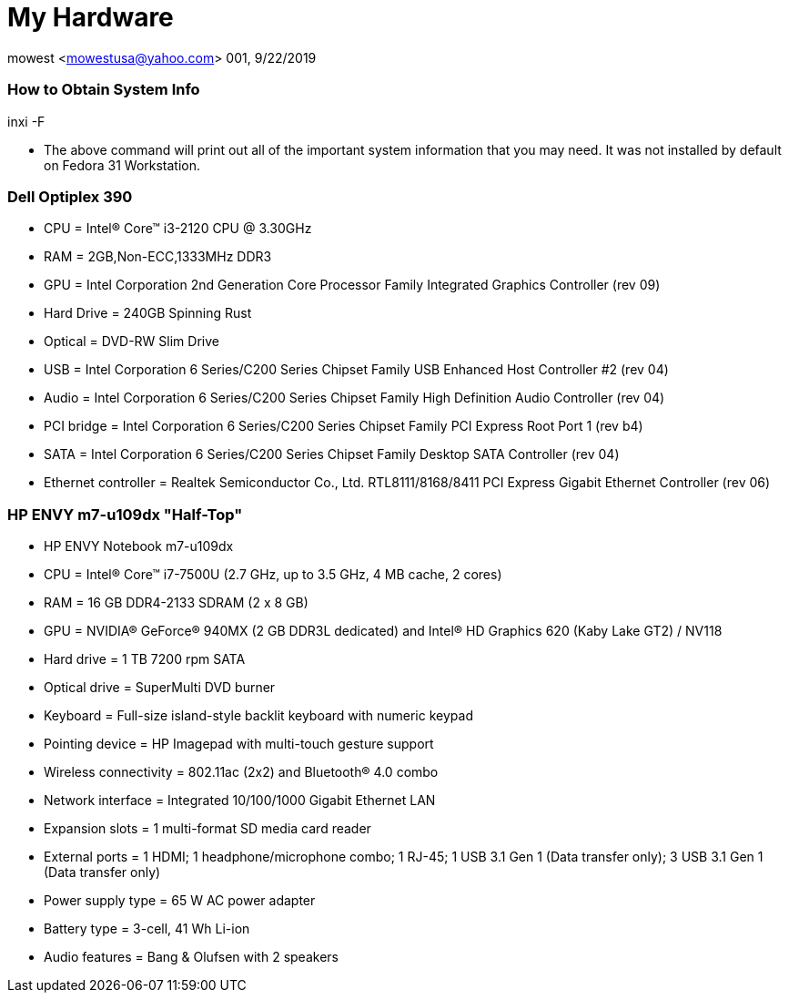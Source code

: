 = My Hardware

mowest <mowestusa@yahoo.com>
001, 9/22/2019

=== How to Obtain System Info

++inxi -F++

* The above command will print out all of the important system information that you may need. It was not installed by default on Fedora 31 Workstation.

=== Dell Optiplex 390

* CPU = Intel(R) Core(TM) i3-2120 CPU @ 3.30GHz
* RAM = 2GB,Non-ECC,1333MHz DDR3
* GPU = Intel Corporation 2nd Generation Core Processor Family Integrated Graphics Controller (rev 09)
* Hard Drive = 240GB Spinning Rust
* Optical = DVD-RW Slim Drive
* USB = Intel Corporation 6 Series/C200 Series Chipset Family USB Enhanced Host Controller #2 (rev 04)
* Audio = Intel Corporation 6 Series/C200 Series Chipset Family High Definition Audio Controller (rev 04)
* PCI bridge = Intel Corporation 6 Series/C200 Series Chipset Family PCI Express Root Port 1 (rev b4)
* SATA = Intel Corporation 6 Series/C200 Series Chipset Family Desktop SATA Controller (rev 04)
* Ethernet controller = Realtek Semiconductor Co., Ltd. RTL8111/8168/8411 PCI Express Gigabit Ethernet Controller (rev 06)

=== HP ENVY m7-u109dx "Half-Top"
* HP ENVY Notebook m7-u109dx
* CPU = Intel® Core™ i7-7500U (2.7 GHz, up to 3.5 GHz, 4 MB cache, 2 cores)
* RAM = 16 GB DDR4-2133 SDRAM (2 x 8 GB)
* GPU = NVIDIA® GeForce® 940MX (2 GB DDR3L dedicated) and Intel® HD Graphics 620 (Kaby Lake GT2) / NV118
* Hard drive = 1 TB 7200 rpm SATA
* Optical drive = SuperMulti DVD burner
* Keyboard = Full-size island-style backlit keyboard with numeric keypad
* Pointing device = HP Imagepad with multi-touch gesture support
* Wireless connectivity = 802.11ac (2x2) and Bluetooth® 4.0 combo
* Network interface = Integrated 10/100/1000 Gigabit Ethernet LAN
* Expansion slots = 1 multi-format SD media card reader
* External ports = 1 HDMI; 1 headphone/microphone combo; 1 RJ-45; 1 USB 3.1 Gen 1 (Data transfer only); 3 USB 3.1 Gen 1 (Data transfer only)
* Power supply type = 65 W AC power adapter
* Battery type = 3-cell, 41 Wh Li-ion
* Audio features = Bang & Olufsen with 2 speakers

